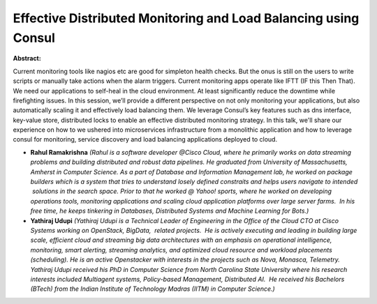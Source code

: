 Effective Distributed Monitoring and Load Balancing using Consul
~~~~~~~~~~~~~~~~~~~~~~~~~~~~~~~~~~~~~~~~~~~~~~~~~~~~~~~~~~~~~~~~

**Abstract:**

Current monitoring tools like nagios etc are good for simpleton health checks. But the onus is still on the users to write scripts or manually take actions when the alarm triggers. Current monitoring apps operate like IFTT (IF this Then That). We need our applications to self-heal in the cloud environment. At least significantly reduce the downtime while firefighting issues. In this session, we’ll provide a different perspective on not only monitoring your applications, but also automatically scaling it and effectively load balancing them. We leverage Consul’s key features such as dns interface, key-value store, distributed locks to enable an effective distributed monitoring strategy. In this talk, we'll share our experience on how to we ushered into microservices infrastructure from a monolithic application and how to leverage consul for monitoring, service discovery and load balancing applications deployed to cloud.


* **Rahul Ramakrishna** *(Rahul is a software developer @Cisco Cloud, where he primarily works on data streaming problems and building distributed and robust data pipelines. He graduated from University of Massachusetts, Amherst in Computer Science. As a part of Database and Information Management lab, he worked on package builders which is a system that tries to understand losely defined constraits and helps users navigate to intended  solutions in the search space. Prior to that he worked @ Yahoo! sports, where he worked on developing operations tools, monitoring applications and scaling cloud application platforms over large server farms.  In his free time, he keeps tinkering in Databases, Distributed Systems and Machine Learning for Bots.)*

* **Yathiraj Udupi** *(Yathiraj Udupi is a Technical Leader of Engineering in the Office of the Cloud CTO at Cisco Systems working on OpenStack, BigData,  related projects.  He is actively executing and leading in building large scale, efficient cloud and streaming big data architectures with an emphasis on operational intelligence, monitoring, smart alerting, streaming analytics, and optimized cloud resource and workload placements (scheduling). He is an active Openstacker with interests in the projects such as Nova, Monasca, Telemetry. Yathiraj Udupi received his PhD in Computer Science from North Carolina State University where his research interests included Multiagent systems, Policy-based Management, Distributed AI.  He received his Bachelors (BTech) from the Indian Institute of Technology Madras (IITM) in Computer Science.)*
